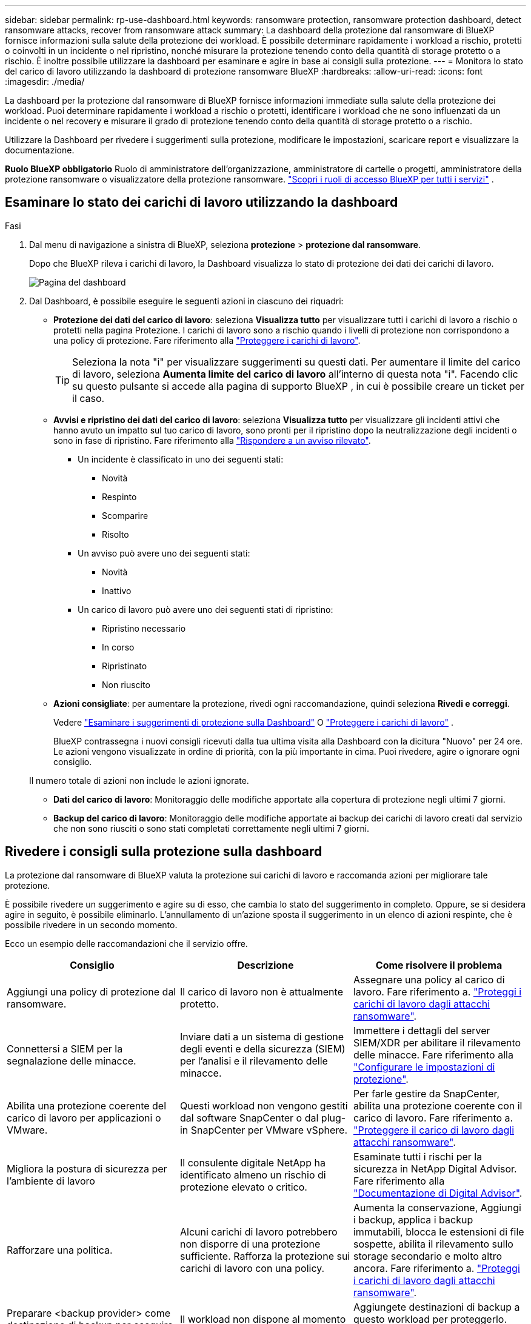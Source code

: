 ---
sidebar: sidebar 
permalink: rp-use-dashboard.html 
keywords: ransomware protection, ransomware protection dashboard, detect ransomware attacks, recover from ransomware attack 
summary: La dashboard della protezione dal ransomware di BlueXP fornisce informazioni sulla salute della protezione dei workload. È possibile determinare rapidamente i workload a rischio, protetti o coinvolti in un incidente o nel ripristino, nonché misurare la protezione tenendo conto della quantità di storage protetto o a rischio. È inoltre possibile utilizzare la dashboard per esaminare e agire in base ai consigli sulla protezione. 
---
= Monitora lo stato del carico di lavoro utilizzando la dashboard di protezione ransomware BlueXP
:hardbreaks:
:allow-uri-read: 
:icons: font
:imagesdir: ./media/


[role="lead"]
La dashboard per la protezione dal ransomware di BlueXP fornisce informazioni immediate sulla salute della protezione dei workload. Puoi determinare rapidamente i workload a rischio o protetti, identificare i workload che ne sono influenzati da un incidente o nel recovery e misurare il grado di protezione tenendo conto della quantità di storage protetto o a rischio.

Utilizzare la Dashboard per rivedere i suggerimenti sulla protezione, modificare le impostazioni, scaricare report e visualizzare la documentazione.

*Ruolo BlueXP obbligatorio* Ruolo di amministratore dell'organizzazione, amministratore di cartelle o progetti, amministratore della protezione ransomware o visualizzatore della protezione ransomware.  https://docs.netapp.com/us-en/bluexp-setup-admin/reference-iam-predefined-roles.html["Scopri i ruoli di accesso BlueXP per tutti i servizi"^] .



== Esaminare lo stato dei carichi di lavoro utilizzando la dashboard

.Fasi
. Dal menu di navigazione a sinistra di BlueXP, seleziona *protezione* > *protezione dal ransomware*.
+
Dopo che BlueXP rileva i carichi di lavoro, la Dashboard visualizza lo stato di protezione dei dati dei carichi di lavoro.

+
image:screen-dashboard2.png["Pagina del dashboard"]

. Dal Dashboard, è possibile eseguire le seguenti azioni in ciascuno dei riquadri:
+
** *Protezione dei dati del carico di lavoro*: seleziona *Visualizza tutto* per visualizzare tutti i carichi di lavoro a rischio o protetti nella pagina Protezione. I carichi di lavoro sono a rischio quando i livelli di protezione non corrispondono a una policy di protezione. Fare riferimento alla link:rp-use-protect.html["Proteggere i carichi di lavoro"].
+

TIP: Seleziona la nota "i" per visualizzare suggerimenti su questi dati. Per aumentare il limite del carico di lavoro, seleziona *Aumenta limite del carico di lavoro* all'interno di questa nota "i". Facendo clic su questo pulsante si accede alla pagina di supporto BlueXP , in cui è possibile creare un ticket per il caso.

** *Avvisi e ripristino dei dati del carico di lavoro*: seleziona *Visualizza tutto* per visualizzare gli incidenti attivi che hanno avuto un impatto sul tuo carico di lavoro, sono pronti per il ripristino dopo la neutralizzazione degli incidenti o sono in fase di ripristino. Fare riferimento alla link:rp-use-alert.html["Rispondere a un avviso rilevato"].
+
*** Un incidente è classificato in uno dei seguenti stati:
+
**** Novità
**** Respinto
**** Scomparire
**** Risolto


*** Un avviso può avere uno dei seguenti stati:
+
**** Novità
**** Inattivo


*** Un carico di lavoro può avere uno dei seguenti stati di ripristino:
+
**** Ripristino necessario
**** In corso
**** Ripristinato
**** Non riuscito




** *Azioni consigliate*: per aumentare la protezione, rivedi ogni raccomandazione, quindi seleziona *Rivedi e correggi*.
+
Vedere link:rp-use-dashboard.html#review-protection-recommendations-on-the-dashboard["Esaminare i suggerimenti di protezione sulla Dashboard"] O link:rp-use-protect.html["Proteggere i carichi di lavoro"] .

+
BlueXP contrassegna i nuovi consigli ricevuti dalla tua ultima visita alla Dashboard con la dicitura "Nuovo" per 24 ore. Le azioni vengono visualizzate in ordine di priorità, con la più importante in cima. Puoi rivedere, agire o ignorare ogni consiglio.

+
Il numero totale di azioni non include le azioni ignorate.

** *Dati del carico di lavoro*: Monitoraggio delle modifiche apportate alla copertura di protezione negli ultimi 7 giorni.
** *Backup del carico di lavoro*: Monitoraggio delle modifiche apportate ai backup dei carichi di lavoro creati dal servizio che non sono riusciti o sono stati completati correttamente negli ultimi 7 giorni.






== Rivedere i consigli sulla protezione sulla dashboard

La protezione dal ransomware di BlueXP valuta la protezione sui carichi di lavoro e raccomanda azioni per migliorare tale protezione.

È possibile rivedere un suggerimento e agire su di esso, che cambia lo stato del suggerimento in completo. Oppure, se si desidera agire in seguito, è possibile eliminarlo. L'annullamento di un'azione sposta il suggerimento in un elenco di azioni respinte, che è possibile rivedere in un secondo momento.

Ecco un esempio delle raccomandazioni che il servizio offre.

[cols="30,30,30"]
|===
| Consiglio | Descrizione | Come risolvere il problema 


| Aggiungi una policy di protezione dal ransomware. | Il carico di lavoro non è attualmente protetto. | Assegnare una policy al carico di lavoro.
Fare riferimento a. link:rp-use-protect.html["Proteggi i carichi di lavoro dagli attacchi ransomware"]. 


| Connettersi a SIEM per la segnalazione delle minacce. | Inviare dati a un sistema di gestione degli eventi e della sicurezza (SIEM) per l'analisi e il rilevamento delle minacce. | Immettere i dettagli del server SIEM/XDR per abilitare il rilevamento delle minacce. Fare riferimento alla link:rp-use-settings.html["Configurare le impostazioni di protezione"]. 


| Abilita una protezione coerente del carico di lavoro per applicazioni o VMware. | Questi workload non vengono gestiti dal software SnapCenter o dal plug-in SnapCenter per VMware vSphere. | Per farle gestire da SnapCenter, abilita una protezione coerente con il carico di lavoro.
Fare riferimento a. link:rp-use-protect.html["Proteggere il carico di lavoro dagli attacchi ransomware"]. 


| Migliora la postura di sicurezza per l'ambiente di lavoro | Il consulente digitale NetApp ha identificato almeno un rischio di protezione elevato o critico. | Esaminate tutti i rischi per la sicurezza in NetApp Digital Advisor. Fare riferimento alla https://docs.netapp.com/us-en/active-iq/index.html["Documentazione di Digital Advisor"^]. 


| Rafforzare una politica. | Alcuni carichi di lavoro potrebbero non disporre di una protezione sufficiente. Rafforza la protezione sui carichi di lavoro con una policy. | Aumenta la conservazione, Aggiungi i backup, applica i backup immutabili, blocca le estensioni di file sospette, abilita il rilevamento sullo storage secondario e molto altro ancora.
Fare riferimento a. link:rp-use-protect.html["Proteggi i carichi di lavoro dagli attacchi ransomware"]. 


| Preparare <backup provider> come destinazione di backup per eseguire il backup dei dati del workload. | Il workload non dispone al momento di destinazioni di backup. | Aggiungete destinazioni di backup a questo workload per proteggerlo. Fare riferimento alla link:rp-use-settings.html["Configurare le impostazioni di protezione"]. 


| Proteggi i workload dell'applicazione critici o altamente importanti dal ransomware. | La pagina protezione visualizza i carichi di lavoro dell'applicazione critici o altamente importanti (in base al livello di priorità assegnato) che non sono protetti. | Assegnare una policy a questi carichi di lavoro.
Fare riferimento a. link:rp-use-protect.html["Proteggi i carichi di lavoro dagli attacchi ransomware"]. 


| Proteggi i carichi di lavoro di condivisione file, critici o altamente importanti, dal ransomware. | La pagina protezione visualizza i carichi di lavoro critici o molto importanti del tipo file Share o DataStore non protetti. | Assegnazione di una policy a ciascun carico di lavoro.
Fare riferimento a. link:rp-use-protect.html["Proteggi i carichi di lavoro dagli attacchi ransomware"]. 


| Registra il plug-in SnapCenter disponibile per VMware vSphere (SCV) con BlueXP | Un carico di lavoro VM non è protetto. | Assegna una protezione coerente con le VM al carico di lavoro delle VM abilitando il plug-in SnapCenter per VMware vSphere. Fare riferimento alla link:rp-use-protect.html["Proteggi i carichi di lavoro dagli attacchi ransomware"]. 


| Registra i server SnapCenter disponibili con BlueXP | Un'applicazione non è protetta. | Assegna una protezione coerente con l'applicazione al carico di lavoro attivando il server SnapCenter. Fare riferimento alla link:rp-use-protect.html["Proteggi i carichi di lavoro dagli attacchi ransomware"]. 


| Rivedere i nuovi avvisi. | Esistono nuovi avvisi. | Rivedere i nuovi avvisi.
Fare riferimento a. link:rp-use-alert.html["Rispondi a un avviso ransomware rilevato"]. 
|===
.Fasi
. Dal menu di navigazione a sinistra di BlueXP, seleziona *protezione* > *protezione dal ransomware*.
. Dal riquadro Azioni consigliate, seleziona una raccomandazione, quindi seleziona *Rivedi e correggi*.
. Per chiudere l'azione in un secondo momento, selezionare *Chiudi*.
+
Il suggerimento scompare dall'elenco delle attività e viene visualizzato nell'elenco delle attività respinte.

+

TIP: È possibile modificare in un secondo momento un elemento da liquidare in un elemento da fare. Quando si contrassegna un elemento completato o si modifica un elemento respinto in un'azione attività, le azioni totale aumentano di 1.

. Per rivedere le informazioni su come agire in base alle raccomandazioni, selezionare l'icona *informazioni*.




== Esportare i dati di protezione in file CSV

È possibile esportare dati e scaricare file CSV che mostrano i dettagli relativi alla protezione, agli avvisi e al ripristino.

È possibile scaricare i file CSV da una delle opzioni del menu principale:

* *Protezione*: contiene lo stato e i dettagli di tutti i carichi di lavoro, incluso il numero totale di carichi di lavoro contrassegnati da BlueXP come protetti o a rischio.
* *Avvisi*: Include lo stato e i dettagli di tutti gli avvisi, compreso il numero totale di avvisi e istantanee automatiche.
* *Ripristino*: include lo stato e i dettagli di tutti i carichi di lavoro che devono essere ripristinati, incluso il numero totale di carichi di lavoro che BlueXP contrassegna come "Ripristino necessario", "In corso", "Ripristino non riuscito" e "Ripristinato correttamente".


Scaricando un file CSV da una pagina vengono inclusi solo i dati di quella pagina.

I file CSV includono i dati per tutti i carichi di lavoro su tutti gli ambienti di lavoro BlueXP.

.Fasi
. Dal menu di navigazione a sinistra di BlueXP, seleziona *protezione* > *protezione dal ransomware*.
+
image:screen-dashboard2.png["Pagina del dashboard"]

. Nella pagina, selezionare l'opzione *Aggiorna* image:button-refresh.png["Opzione di aggiornamento"] in alto a destra per aggiornare i dati che verranno visualizzati nei file.
. Effettuare una delle seguenti operazioni:
+
** Nella pagina, selezionare l'opzione *Download* image:button-download.png["Opzione di download"] .
** Dal menu di protezione dal ransomware di BlueXP, seleziona *Report*.


. Se hai selezionato l'opzione *Report*, seleziona uno dei file preconfigurati, quindi seleziona *Scarica (CSV)* o *Scarica (JSON)*.




== Accedere alla documentazione tecnica

Puoi accedere a questa documentazione tecnica da docs.netapp.com o dall'interno del servizio di protezione dal ransomware BlueXP.

.Fasi
. Dal menu di navigazione a sinistra di BlueXP, seleziona *protezione* > *protezione dal ransomware*.
. Dal dashboard, selezionare le *azioni* verticali image:button-actions-vertical.png["Opzione azioni verticali"] opzione.
. Selezionare una delle seguenti opzioni:
+
** *Novità* per visualizzare le informazioni sulle funzioni delle versioni correnti o precedenti nelle Note di rilascio.
** *Documentazione* per visualizzare la home page della documentazione relativa alla protezione dal ransomware BlueXP e questa documentazione.



